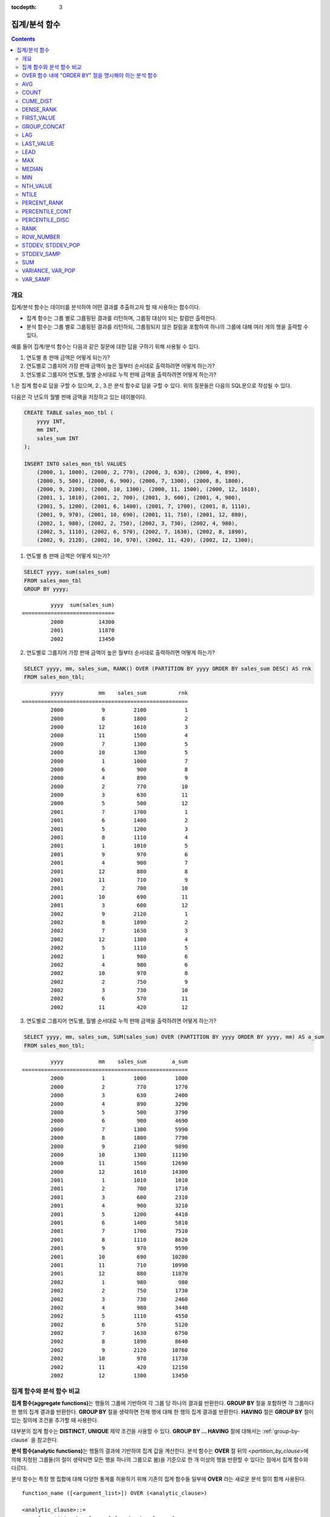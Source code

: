 :tocdepth: 3

**************
집계/분석 함수
**************

.. contents::

개요
====

집계/분석 함수는 데이터를 분석하여 어떤 결과를 추출하고자 할 때 사용하는 함수이다. 

*   집계 함수는 그룹 별로 그룹핑된 결과를 리턴하며, 그룹핑 대상이 되는 칼럼만 출력한다.

*   분석 함수는 그룹 별로 그룹핑된 결과를 리턴하되, 그룹핑되지 않은 칼럼을 포함하여 하나의 그룹에 대해 여러 개의 행을 출력할 수 있다.

예를 들어 집계/분석 함수는 다음과 같은 질문에 대한 답을 구하기 위해 사용될 수 있다.

1.  연도별 총 판매 금액은 어떻게 되는가?

2.  연도별로 그룹지어 가장 판매 금액이 높은 월부터 순서대로 출력하려면 어떻게 하는가? 
    
3.  연도별로 그룹지어 연도별, 월별 순서대로 누적 판매 금액을 출력하려면 어떻게 하는가?

1.은 집계 함수로 답을 구할 수 있으며, 2., 3.은 분석 함수로 답을 구할 수 있다. 위의  질문들은 다음의 SQL문으로 작성될 수 있다.

다음은 각 년도의 월별 판매 금액을 저장하고 있는 테이블이다.

.. code-block:: sql

    CREATE TABLE sales_mon_tbl (
        yyyy INT,
        mm INT,
        sales_sum INT
    );
    
    INSERT INTO sales_mon_tbl VALUES
        (2000, 1, 1000), (2000, 2, 770), (2000, 3, 630), (2000, 4, 890),
        (2000, 5, 500), (2000, 6, 900), (2000, 7, 1300), (2000, 8, 1800), 
        (2000, 9, 2100), (2000, 10, 1300), (2000, 11, 1500), (2000, 12, 1610), 
        (2001, 1, 1010), (2001, 2, 700), (2001, 3, 600), (2001, 4, 900),
        (2001, 5, 1200), (2001, 6, 1400), (2001, 7, 1700), (2001, 8, 1110), 
        (2001, 9, 970), (2001, 10, 690), (2001, 11, 710), (2001, 12, 880), 
        (2002, 1, 980), (2002, 2, 750), (2002, 3, 730), (2002, 4, 980),
        (2002, 5, 1110), (2002, 6, 570), (2002, 7, 1630), (2002, 8, 1890), 
        (2002, 9, 2120), (2002, 10, 970), (2002, 11, 420), (2002, 12, 1300);

1.  연도별 총 판매 금액은 어떻게 되는가?

.. code-block:: sql

    SELECT yyyy, sum(sales_sum) 
    FROM sales_mon_tbl
    GROUP BY yyyy;

::

             yyyy  sum(sales_sum)
    =============================
             2000           14300
             2001           11870
             2002           13450
 
2.  연도별로 그룹지어 가장 판매 금액이 높은 월부터 순서대로 출력하려면 어떻게 하는가?

.. code-block:: sql

    SELECT yyyy, mm, sales_sum, RANK() OVER (PARTITION BY yyyy ORDER BY sales_sum DESC) AS rnk
    FROM sales_mon_tbl;

::

             yyyy           mm    sales_sum          rnk
    ====================================================
             2000            9         2100            1
             2000            8         1800            2
             2000           12         1610            3
             2000           11         1500            4
             2000            7         1300            5
             2000           10         1300            5
             2000            1         1000            7
             2000            6          900            8
             2000            4          890            9
             2000            2          770           10
             2000            3          630           11
             2000            5          500           12
             2001            7         1700            1
             2001            6         1400            2
             2001            5         1200            3
             2001            8         1110            4
             2001            1         1010            5
             2001            9          970            6
             2001            4          900            7
             2001           12          880            8
             2001           11          710            9
             2001            2          700           10
             2001           10          690           11
             2001            3          600           12
             2002            9         2120            1
             2002            8         1890            2
             2002            7         1630            3
             2002           12         1300            4
             2002            5         1110            5
             2002            1          980            6
             2002            4          980            6
             2002           10          970            8
             2002            2          750            9
             2002            3          730           10
             2002            6          570           11
             2002           11          420           12

3.  연도별로 그룹지어 연도별, 월별 순서대로 누적 판매 금액을 출력하려면 어떻게 하는가?

.. code-block:: sql

    SELECT yyyy, mm, sales_sum, SUM(sales_sum) OVER (PARTITION BY yyyy ORDER BY yyyy, mm) AS a_sum
    FROM sales_mon_tbl;

::

             yyyy           mm    sales_sum        a_sum
    ====================================================
             2000            1         1000         1000
             2000            2          770         1770
             2000            3          630         2400
             2000            4          890         3290
             2000            5          500         3790
             2000            6          900         4690
             2000            7         1300         5990
             2000            8         1800         7790
             2000            9         2100         9890
             2000           10         1300        11190
             2000           11         1500        12690
             2000           12         1610        14300
             2001            1         1010         1010
             2001            2          700         1710
             2001            3          600         2310
             2001            4          900         3210
             2001            5         1200         4410
             2001            6         1400         5810
             2001            7         1700         7510
             2001            8         1110         8620
             2001            9          970         9590
             2001           10          690        10280
             2001           11          710        10990
             2001           12          880        11870
             2002            1          980          980
             2002            2          750         1730
             2002            3          730         2460
             2002            4          980         3440
             2002            5         1110         4550
             2002            6          570         5120
             2002            7         1630         6750
             2002            8         1890         8640
             2002            9         2120        10760
             2002           10          970        11730
             2002           11          420        12150
             2002           12         1300        13450
 
집계 함수와 분석 함수 비교
==========================

**집계 함수(aggregate functions)**\ 는 행들의 그룹에 기반하여 각 그룹 당 하나의 결과를 반환한다. **GROUP BY** 절을 포함하면 각 그룹마다 한 행의 집계 결과를 반환한다. **GROUP BY** 절을 생략하면 전체 행에 대해 한 행의 집계 결과를 반환한다. **HAVING** 절은 **GROUP BY** 절이 있는 질의에 조건을 추가할 때 사용한다.

대부분의 집계 함수는 **DISTINCT**, **UNIQUE** 제약 조건을 사용할 수 있다. **GROUP BY ... HAVING** 절에 대해서는 :ref:`group-by-clause` 을 참고한다.

**분석 함수(analytic functions)**\ 는 행들의 결과에 기반하여 집계 값을 계산한다. 분석 함수는 **OVER** 절 뒤의 <*partition_by_clause*>\에 의해 지정된 그룹들(이 절이 생략되면 모든 행을 하나의 그룹으로 봄)을 기준으로 한 개 이상의 행을 반환할 수 있다는 점에서 집계 함수와 다르다.

분석 함수는 특정 행 집합에 대해 다양한 통계를 허용하기 위해 기존의 집계 함수들 일부에 **OVER** 라는 새로운 분석 절이 함께 사용된다. ::

    function_name ([<argument_list>]) OVER (<analytic_clause>)
     
    <analytic_clause>::=
         [<partition_by_clause>] [<order_by_clause>]
        
    <partition_by_clause>::=
        PARTITION BY value_expr[, value_expr]...
     
    <order_by_clause>::=
        ORDER BY { expression | position | column_alias } [ ASC | DESC ]
            [, { expression | position | column_alias } [ ASC | DESC ] ] ...

*   <*partition_by_clause*>: 하나 이상의 *value_expr* 에 기반한 그룹들로, 질의 결과를 분할하기 위해 **PARTITION BY** 절을 사용한다.

*   <*order_by_clause*>: <*partition_by_clause*>에 의한 분할(partition) 내에서 데이터의 정렬 방식을 명시한다. 여러 개의 키로 정렬할 수 있다. <*partition_by_clause*>가 생략될 경우 전체 결과 셋 내에서 데이터를 정렬한다. 정렬된 순서에 의해 앞의 값을 포함하여 누적한 레코드의 칼럼 값을 대상으로 함수를 적용하여 계산한다.

분석 함수의 OVER 절 뒤에 함께 사용되는  ORDER BY/PARTITION BY 절의 표현식에 따른 동작 방식은 다음과 같다.

* ORDER BY/PARTITION BY <상수가 아닌 표현식> (예: i, sin(i+1)): 표현식은 정렬/분할(ordering/partitioning)에 사용됨.
* ORDER BY/PARTITION BY <상수> (예: 1): 상수는 SELECT 리스트의 칼럼 위치로 간주됨.
* ORDER BY/PARTITION BY <상수 표현식> (예: 1+0): 상수 표현식은 무시되어, 정렬/분할(ordering/partitioning)에 사용되지 않음.

OVER 함수 내에 "ORDER BY" 절을 명시해야 하는 분석 함수
======================================================

다음 분석 함수들은 순서가 필요하므로 OVER 함수 내에 "ORDER BY" 절을 명시해야 하는 분석 함수들이다. "ORDER BY" 절이 생략되는 경우 오류가 발생하거나 출력 결과에 대해 정확한 순서를 보장하지 않는다는 점에 주의한다.

*   :func:`CUME_DIST`
*   :func:`DENSE_RANK`
*   :func:`LAG`
*   :func:`LEAD`
*   :func:`NTILE`
*   :func:`PERCENT_RANK`
*   :func:`RANK`
*   :func:`ROW_NUMBER`

AVG
===

.. function:: AVG ([ DISTINCT | DISTINCTROW | UNIQUE | ALL ] expression)
.. function:: AVG ([ DISTINCT | DISTINCTROW | UNIQUE | ALL ] expression) OVER (<analytic_clause>)

    **AVG** 함수는 집계 함수 또는 분석 함수로 사용되며, 모든 행에 대한 연산식 값의 산술 평균을 구한다. 하나의 연산식 *expression* 만 인자로 지정되며, 연산식 앞에 **DISTINCT** 또는 **UNIQUE** 키워드를 포함시키면 연산식 값 중 중복을 제거한 후 평균을 구하고, 키워드가 생략되거나 **ALL** 인 경우에는 모든 값에 대해서 평균을 구한다.

    :param expression: 수치 값을 반환하는 임의의 연산식을 지정한다. 컬렉션 타입의 데이터를 반환하는 연산식은 지정될 수 없다.
    :param ALL: 모든 값에 대해 평균을 구하기 위해 사용되며, 기본값이다.
    :param DISTINCT,DISTINCTROW,UNIQUE: 중복이 제거된 유일한 값에 대해서만 평균을 구하기 위해 사용된다.
    :rtype: DOUBLE

다음은 *demodb* 에서 한국이 획득한 금메달의 평균 수를 반환하는 예제이다.

.. code-block:: sql

    SELECT AVG(gold)
    FROM participant
    WHERE nation_code = 'KOR';
    
::

                     avg(gold)
    ==========================
         9.600000000000000e+00

다음은 *demodb* 에서 nation_code가 'AU'로 시작하는 국가에 대해 연도 별로 획득한 금메달 수와 해당 연도까지의 금메달 누적에 대한 평균 합계를 출력하는 예제이다.

.. code-block:: sql

    SELECT host_year, nation_code, gold,
        AVG(gold) OVER (PARTITION BY nation_code ORDER BY host_year) avg_gold
    FROM participant WHERE nation_code like 'AU%';
     
::

        host_year  nation_code                  gold               avg_gold
    =======================================================================
             1988  'AUS'                           3  3.000000000000000e+00
             1992  'AUS'                           7  5.000000000000000e+00
             1996  'AUS'                           9  6.333333333333333e+00
             2000  'AUS'                          16  8.750000000000000e+00
             2004  'AUS'                          17  1.040000000000000e+01
             1988  'AUT'                           1  1.000000000000000e+00
             1992  'AUT'                           0  5.000000000000000e-01
             1996  'AUT'                           0  3.333333333333333e-01
             2000  'AUT'                           2  7.500000000000000e-01
             2004  'AUT'                           2  1.000000000000000e+00

다음은 위 예제에서 **OVER** 분석 절 이하의 "ORDER BY host_year" 절을 제거한 것으로, avg_gold의 값은 모든 연도의 금메달 평균으로 nation_code별로 각 연도에서 모두 같은 값을 가진다.

.. code-block:: sql

    SELECT host_year, nation_code, gold, AVG(gold) OVER (PARTITION BY nation_code) avg_gold
    FROM participant WHERE nation_code LIKE 'AU%';
     
::

        host_year  nation_code                  gold                  avg_gold
    ==========================================================================
             2004  'AUS'                          17     1.040000000000000e+01
             2000  'AUS'                          16     1.040000000000000e+01
             1996  'AUS'                           9     1.040000000000000e+01
             1992  'AUS'                           7     1.040000000000000e+01
             1988  'AUS'                           3     1.040000000000000e+01
             2004  'AUT'                           2     1.000000000000000e+00
             2000  'AUT'                           2     1.000000000000000e+00
             1996  'AUT'                           0     1.000000000000000e+00
             1992  'AUT'                           0     1.000000000000000e+00
             1988  'AUT'                           1     1.000000000000000e+00

COUNT
=====

.. function:: COUNT (*)
.. function:: COUNT (*) OVER (<analytic_clause>)
.. function:: COUNT ([DISTINCT | DISTINCTROW | UNIQUE | ALL] expression)
.. function:: COUNT ([DISTINCT | DISTINCTROW | UNIQUE | ALL] expression) OVER (<analytic_clause>)

    **COUNT** 함수는 집계 함수 또는 분석 함수로 사용되며,  질의문이 반환하는 결과 행들의 개수를 반환한다. 별표(*)를 지정하면 조건을 만족하는 모든 행(**NULL** 값을 가지는 행 포함)의 개수를 반환하며, **DISTINCT** 또는 **UNIQUE** 키워드를 연산식 앞에 지정하면 중복을 제거한 후 유일한 값을 가지는 행(**NULL** 값을 가지는 행은 포함하지 않음)의 개수만 반환한다. 따라서, 반환되는 값은 항상 정수이며, **NULL** 은 반환되지 않는다.

    :param expression: 임의의 연산식이다.
    :param ALL: 주어진 expression의 모든 행의 개수를 구하기 위해 사용되며, 기본값이다.
    :param DISTINCT,DISTINCTROW,UNIQUE: 중복이 제거된 유일한 값을 가지는 행의 개수를 구하기 위해 사용된다.
    :rtype: INT
    
연산식 *expression* 은 수치형 또는 문자열 타입은 물론, 컬렉션 타입 칼럼과 오브젝트 도메인(사용자 정의 클래스)을 가지는 칼럼도 지정될 수 있다.

다음은 *demodb* 에서 역대 올림픽 중에서 마스코트가 존재했었던 올림픽의 수를 반환하는 예제이다.

.. code-block:: sql

    SELECT COUNT(*)
    FROM olympic
    WHERE mascot IS NOT NULL; 
    
::

         count(*)
    =============
                9

다음은 *demodb* 에서 nation_code가 'AUT'인 국가의 참가 선수의 종목(event)별 인원 수를 종목이 바뀔 때마다 누적하여 출력한 예제이다. 가장 마지막 줄에는 모든 인원 수가 출력된다.

.. code-block:: sql

    SELECT nation_code, event, name, COUNT(*) OVER (ORDER BY event) co
    FROM athlete WHERE nation_code='AUT';
    
::

       nation_code           event                 name                           co
    ===============================================================================
      'AUT'                 'Athletics'           'Kiesl Theresia'                2
      'AUT'                 'Athletics'           'Graf Stephanie'                2
      'AUT'                 'Equestrian'          'Boor Boris'                    6
      'AUT'                 'Equestrian'          'Fruhmann Thomas'               6
      'AUT'                 'Equestrian'          'Munzner Joerg'                 6
      'AUT'                 'Equestrian'          'Simon Hugo'                    6
      'AUT'                 'Judo'                'Heill Claudia'                 9
      'AUT'                 'Judo'                'Seisenbacher Peter'            9
      'AUT'                 'Judo'                'Hartl Roswitha'                9
      'AUT'                 'Rowing'              'Jonke Arnold'                 11
      'AUT'                 'Rowing'              'Zerbst Christoph'             11
      'AUT'                 'Sailing'             'Hagara Roman'                 15
      'AUT'                 'Sailing'             'Steinacher Hans Peter'        15
      'AUT'                 'Sailing'             'Sieber Christoph'             15
      'AUT'                 'Sailing'             'Geritzer Andreas'             15
      'AUT'                 'Shooting'            'Waibel Wolfram Jr.'           17
      'AUT'                 'Shooting'            'Planer Christian'             17
      'AUT'                 'Swimming'            'Rogan Markus'                 18

CUME_DIST
=========

.. function:: CUME_DIST(expression[, expression] ...) WITHIN GROUP (<order_by_clause>)
.. function:: CUME_DIST() OVER ([<partition_by_clause>] <order_by_clause>)

    **CUME_DIST** 함수는 집계 함수 또는 분석 함수로 사용되며, 그룹의 값 내에서 명시한 값의 누적 분포 값을 반환한다. **CUME_DIST**\ 에 의해 반환되는 값의 범위는 0보다 크고 1보다 작거나 같다. 같은 값의 입력 인자에 대한 **CUME_DIST** 함수의 반환 값은 항상 같은 누적 분포 값으로 평가된다.

    :param expression: 수치 또는 문자열을 반환하는 연산식. 칼럼이 올 수 없다.
    :param order_by_clause: **ORDER BY** 절 뒤에 오는 칼럼 이름은 *expression* 개수만큼 매핑되어야 한다. 
    :rtype: DOUBLE

    .. seealso:: 
    
        :func:`PERCENT_RANK`, :ref:`CUME_DIST와 PERCENT_RANK 비교 <compare-cd-pr>`

집계 함수인 경우, **CUME_DIST** 함수는 **ORDER BY** 절에 명시된 순서로 정렬한 후, 집계 그룹에 있는 행에서 가상(hypothetical) 행의 상대적인 위치를 반환한다. 이때, 가상 행이 새로 입력되는 것으로 간주하고 위치를 계산한다. 즉, ("어떤 행의 누적된 RANK" + 1)/("집계 그룹 전체 행의 개수" + 1)을 반환한다.

분석 함수인 경우, **PARTITION BY**\ 에 의해 나누어진 그룹별로 각 행을 **ORDER BY** 절에 명시된 순서로 정렬한 후 그룹 내 값의 상대적인 위치를 반환한다. 상대적인 위치는 입력 인자 값보다 작거나 같은 값을 가진 행의 개수를 그룹 내 총 행(*partition_by_clause*\ 에 의해 그룹핑된 행 또는 전체 행)의 개수로 나눈 것이다. 즉, (어떤 행의 누적된 RANK)/(그룹 내 행의 개수)를 반환한다. 예를 들어, 전체 10개의 행 중에서 RANK가 1인 행의 개수가 2개이면 첫번째 행과 두번째 행의 **CUME_DUST** 값은 "2/10 = 0.2"가 된다. 

다음은 이 함수의 예에서 사용될 스키마 및 데이터이다.

.. code-block:: sql

    CREATE TABLE scores(id INT PRIMARY KEY AUTO_INCREMENT, math INT, english INT, pe CHAR, grade INT);

    INSERT INTO scores(math, english, pe, grade) 
           VALUES(60, 70, 'A', 1), 
           (60, 70, 'A', 1), 
           (60, 80, 'A', 1), 
           (60, 70, 'B', 1), 
           (70, 60, 'A', 1) , 
           (70, 70, 'A', 1) , 
           (80, 70, 'C', 1) , 
           (70, 80, 'C', 1), 
           (85, 60, 'C', 1), 
           (75, 90, 'B', 1);  
    INSERT INTO scores(math, english, pe, grade) 
           VALUES(95, 90, 'A', 2), 
           (85, 95, 'B', 2), 
           (95, 90, 'A', 2), 
           (85, 95, 'B', 2),
           (75, 80, 'D', 2), 
           (75, 85, 'D', 2),
           (75, 70, 'C', 2), 
           (65, 95, 'A', 2),
           (65, 95, 'A', 2), 
           (65, 95, 'A', 2);

다음은 집계 함수로 사용되는 예로, *math*, *english*, *pe* 3개의 칼럼에 대한 각각의 누적 분포 값을 더해 3으로 나눈 결과를 출력한다.

.. code-block:: sql

    SELECT CUME_DIST(60, 70, 'D') 
    WITHIN GROUP(ORDER BY math, english, pe) AS cume
    FROM scores; 

::
    
    1.904761904761905e-01

다음은 분석 함수로 사용되는 예로, *math*, *english*, *pe* 3개 칼럼을 기준으로 각 행의 누적 분포를 출력한다.

.. code-block:: sql

    SELECT id, math, english, pe, grade, CUME_DIST() OVER(ORDER BY math, english, pe) AS cume_dist 
    FROM scores 
    ORDER BY cume_dist;

::

               id         math      english  pe                          grade                 cume_dist
    ====================================================================================================
                1           60           70  'A'                             1     1.000000000000000e-01
                2           60           70  'A'                             1     1.000000000000000e-01
                4           60           70  'B'                             1     1.500000000000000e-01
                3           60           80  'A'                             1     2.000000000000000e-01
               18           65           95  'A'                             2     3.500000000000000e-01
               19           65           95  'A'                             2     3.500000000000000e-01
               20           65           95  'A'                             2     3.500000000000000e-01
                5           70           60  'A'                             1     4.000000000000000e-01
                6           70           70  'A'                             1     4.500000000000000e-01
                8           70           80  'C'                             1     5.000000000000000e-01
               17           75           70  'C'                             2     5.500000000000000e-01
               15           75           80  'D'                             2     6.000000000000000e-01
               16           75           85  'D'                             2     6.500000000000000e-01
               10           75           90  'B'                             1     7.000000000000000e-01
                7           80           70  'C'                             1     7.500000000000000e-01
                9           85           60  'C'                             1     8.000000000000000e-01
               12           85           95  'B'                             2     9.000000000000000e-01
               14           85           95  'B'                             2     9.000000000000000e-01
               11           95           90  'A'                             2     1.000000000000000e+00
               13           95           90  'A'                             2     1.000000000000000e+00

다음은 분석 함수로 사용되는 예로, *math*, *english*, *pe* 3개 칼럼을 기준으로 *grade* 칼럼으로 그룹핑하여 각 행의 누적 분포를 출력한다.

.. code-block:: sql
    
    SELECT id, math, english, pe, grade, CUME_DIST() OVER(PARTITION BY grade ORDER BY math, english, pe) AS cume_dist
    FROM scores
    ORDER BY grade, cume_dist;
    
::

       id         math      english  pe                          grade                 cume_dist
    ============================================================================================
        1           60           70  'A'                             1     2.000000000000000e-01
        2           60           70  'A'                             1     2.000000000000000e-01
        4           60           70  'B'                             1     3.000000000000000e-01
        3           60           80  'A'                             1     4.000000000000000e-01
        5           70           60  'A'                             1     5.000000000000000e-01
        6           70           70  'A'                             1     6.000000000000000e-01
        8           70           80  'C'                             1     7.000000000000000e-01
       10           75           90  'B'                             1     8.000000000000000e-01
        7           80           70  'C'                             1     9.000000000000000e-01
        9           85           60  'C'                             1     1.000000000000000e+00
       18           65           95  'A'                             2     3.000000000000000e-01
       19           65           95  'A'                             2     3.000000000000000e-01
       20           65           95  'A'                             2     3.000000000000000e-01
       17           75           70  'C'                             2     4.000000000000000e-01
       15           75           80  'D'                             2     5.000000000000000e-01
       16           75           85  'D'                             2     6.000000000000000e-01
       12           85           95  'B'                             2     8.000000000000000e-01
       14           85           95  'B'                             2     8.000000000000000e-01
       11           95           90  'A'                             2     1.000000000000000e+00
       13           95           90  'A'                             2     1.000000000000000e+00

위의 결과에서 *id*\ 가 1인 행은 *grade*\ 가 1인 10개의 행 중에서 첫번째와 두번째에 위치하며, **CUME_DUST**\ 의 값은 2/10, 즉 0.2가 된다.

id가 5인 행은 *grade*\ 가 1인 10개의 행 중에서 다섯번째에 위치하며, **CUME_DUST**\ 의 값은 5/10, 즉 0.5가 된다.

DENSE_RANK
==========

.. function:: DENSE_RANK() OVER ([<partition_by_clause>] <order_by_clause>)

    **DENSE_RANK** 함수는 분석 함수로만 사용되며, **PARTITION BY** 절에 의한 칼럼 값의 그룹에서 값의 순위를 계산하여 **INTEGER** 로 출력한다. 공동 순위가 존재해도 그 다음 순위는 1을 더한다. 예를 들어, 13위에 해당하는 행이 3개여도 그 다음 행의 순위는 16위가 아니라 14위가 된다. 반면, :func:`RANK` 함수는 이와 달리 공동 순위의 개수만큼을 더해 다음 순위의 값을 계산한다.

    :rtype: INT

다음은 역대 올림픽에서 연도별로 금메달을 많이 획득한 국가의 금메달 개수와 순위를 출력하는 예제이다. 공동 순위의 개수는 무시하고 다음 순위 값은 항상 1을 더한다.

.. code-block:: sql

    SELECT host_year, nation_code, gold,
    DENSE_RANK() OVER (PARTITION BY host_year ORDER BY gold DESC) AS d_rank
    FROM participant;
     
::

    host_year  nation_code                  gold       d_rank
    =============================================================
         1988  'URS'                          55            1
         1988  'GDR'                          37            2
         1988  'USA'                          36            3
         1988  'KOR'                          12            4
         1988  'HUN'                          11            5
         1988  'FRG'                          11            5
         1988  'BUL'                          10            6
         1988  'ROU'                           7            7
         1988  'ITA'                           6            8
         1988  'FRA'                           6            8
         1988  'KEN'                           5            9
         1988  'GBR'                           5            9
         1988  'CHN'                           5            9
    ...
         1988  'CHI'                           0           14
         1988  'ARG'                           0           14
         1988  'JAM'                           0           14
         1988  'SUI'                           0           14
         1988  'SWE'                           0           14
         1992  'EUN'                          45            1
         1992  'USA'                          37            2
         1992  'GER'                          33            3
    ...
         2000  'RSA'                           0           15
         2000  'NGR'                           0           15
         2000  'JAM'                           0           15
         2000  'BRA'                           0           15
         2004  'USA'                          36            1
         2004  'CHN'                          32            2
         2004  'RUS'                          27            3
         2004  'AUS'                          17            4
         2004  'JPN'                          16            5
         2004  'GER'                          13            6
         2004  'FRA'                          11            7
         2004  'ITA'                          10            8
         2004  'UKR'                           9            9
         2004  'CUB'                           9            9
         2004  'GBR'                           9            9
         2004  'KOR'                           9            9
    ...
         2004  'EST'                           0           17
         2004  'SLO'                           0           17
         2004  'SCG'                           0           17
         2004  'FIN'                           0           17
         2004  'POR'                           0           17
         2004  'MEX'                           0           17
         2004  'LAT'                           0           17
         2004  'PRK'                           0           17

FIRST_VALUE
===========

.. function:: FIRST_VALUE(expression) [{RESPECT|IGNORE} NULLS] OVER (<analytic_clause>)

    **FIRST_VALUE** 함수는 분석 함수로만 사용되며, 정렬된 값 집합에서 첫번째 값을 반환한다. 집합 내의 첫번째 값이 null이면 함수는 **NULL**\ 을 반환한다. 그러나, **IGNORE NULLS**\ 를 명시하면 집합 내에서 null이 아닌 첫번째 값을 반환하거나, 모든 값이 null인 경우 **NULL**\ 을 반환한다.

    :param expression: 수치 또는 문자열을 반환하는 칼럼 또는 연산식. FIRST_VALUE 함수 또는 다른 분석 함수를 포함할 수 없다.
    :rtype: expression의 타입

    .. seealso:: 
    
        :func:`LAST_VALUE`, :func:`NTH_VALUE`

다음은 예제 질의를 실행하기 위한 스키마와 데이터이다.

.. code-block:: sql

    CREATE TABLE test_tbl(groupid int,itemno int);
    INSERT INTO test_tbl VALUES(1,null);
    INSERT INTO test_tbl VALUES(1,null);
    INSERT INTO test_tbl VALUES(1,1);
    INSERT INTO test_tbl VALUES(1,null);
    INSERT INTO test_tbl VALUES(1,2);
    INSERT INTO test_tbl VALUES(1,3);
    INSERT INTO test_tbl VALUES(1,4);
    INSERT INTO test_tbl VALUES(1,5);
    INSERT INTO test_tbl VALUES(2,null);
    INSERT INTO test_tbl VALUES(2,null);
    INSERT INTO test_tbl VALUES(2,null);
    INSERT INTO test_tbl VALUES(2,6);
    INSERT INTO test_tbl VALUES(2,7);

다음은 **FIRST_VALUE** 함수를 수행하는 질의 및 결과이다. 

.. code-block:: sql

    SELECT groupid, itemno, FIRST_VALUE(itemno) OVER(PARTITION BY groupid ORDER BY itemno) AS ret_val 
    FROM test_tbl;

::

          groupid       itemno      ret_val
    =======================================
                1         NULL         NULL
                1         NULL         NULL
                1         NULL         NULL
                1            1         NULL
                1            2         NULL
                1            3         NULL
                1            4         NULL
                1            5         NULL
                2         NULL         NULL
                2         NULL         NULL
                2         NULL         NULL
                2            6         NULL
                2            7         NULL
    
.. note:: CUBRID는 **NULL** 값을 모든 값보다 앞의 순서로 정렬한다. 즉, 아래의 SQL1은 **ORDER BY** 절에 **NULLS FIRST**\ 가 포함된 SQL2로 해석된다.

    ::

        SQL1: FIRST_VALUE(itemno) OVER(PARTITION BY groupid ORDER BY itemno) AS ret_val 
        SQL2: FIRST_VALUE(itemno) OVER(PARTITION BY groupid ORDER BY itemno NULLS FIRST) AS ret_val 
    
다음은 **IGNORE NULLS**\ 를 명시하는 예이다.

.. code-block:: sql

    SELECT groupid, itemno, FIRST_VALUE(itemno) IGNORE NULLS OVER(PARTITION BY groupid ORDER BY itemno) AS ret_val 
    FROM test_tbl;

::

          groupid       itemno      ret_val
    =======================================
                1         NULL         NULL
                1         NULL         NULL
                1         NULL         NULL
                1            1            1
                1            2            1
                1            3            1
                1            4            1
                1            5            1
                2         NULL         NULL
                2         NULL         NULL
                2         NULL         NULL
                2            6            6
                2            7            6

GROUP_CONCAT
============

.. function:: GROUP_CONCAT([DISTINCT] expression [ORDER BY {column | unsigned_int} [ASC | DESC]] [SEPARATOR str_val])

    **GROUP_CONCAT** 함수는 집계 함수로만 사용되며,  그룹에서 **NULL** 이 아닌 값들을 연결하여 결과 문자열을 **VARCHAR** 타입으로 반환한다. 질의 결과 행이 없거나 **NULL** 값만 있으면 **NULL** 을 반환한다. 
    
    :param expression: 수치 또는 문자열을 반환하는 칼럼 또는 연산식
    :param str_val: 구분자로 쓰일 문자열
    :param DISTINCT: 결과에서 중복되는 값을 제거한다.
    :param ORDER\ BY: 결과 값의 순서를 지정한다.
    :param SEPARATOR: 결과 값 사이에 구분할 구분자를 지정한다. 생략하면 기본값인 쉼표(,)를 구분자로 사용한다.
    :rtype: STRING

리턴 값의 최대 크기는 시스템 파라미터 **group_concat_max_len** 의 설정을 따른다. 기본값은 **1024** 바이트이며, 최소값은 4바이트, 최대값은 33,554,432바이트이다.

이 함수는 **string_max_size_bytes** 파라미터의 영향을 받는데,  **group_concat_max_len**\의 값이 **string_max_size_bytes**\의 값보다 크고 **GROUP_CONCAT** 함수의 결과가 **string_max_size_bytes**\의 크기 제한을 넘으면 오류가 반환된다.

중복되는 값을 제거하려면 **DISTINCT** 절을 사용하면 된다. 그룹 결과의 값 사이에 사용되는 기본 구분자는 쉼표(,)이며, 구분자를 명시적으로 표현하려면 **SEPARATOR** 절과 그 뒤에 구분자로 사용할 문자열을 추가한다. 구분자를 제거하려면 **SEPARATOR** 절 뒤에 빈 문자열(empty string)을 입력한다.

결과 문자열에 문자형 데이터 타입이 아닌 다른 타입이 전달되면, 에러를 반환한다.

**GROUP_CONCAT** 함수를 사용하려면 다음의 조건을 만족해야 한다.

*   입력 인자로 하나의 표현식(또는 칼럼)만 허용한다.
*   **ORDER BY** 를 이용한 정렬은 오직 인자로 사용되는 표현식(또는 칼럼)에 의해서만 가능하다.
*   구분자로 사용되는 문자열은 문자형 타입만 허용하며, 다른 타입은 허용하지 않는다.

.. code-block:: sql

    SELECT GROUP_CONCAT(s_name) FROM code;
    
::

      group_concat(s_name)
    ======================
      'X,W,M,B,S,G'

.. code-block:: sql
      
    SELECT GROUP_CONCAT(s_name ORDER BY s_name SEPARATOR ':') FROM code;
    
::

      group_concat(s_name order by s_name separator ':')
    ======================
      'B:G:M:S:W:X'
     
.. code-block:: sql

    CREATE TABLE t(i int);
    INSERT INTO t VALUES (4),(2),(3),(6),(1),(5);
     
    SELECT GROUP_CONCAT(i*2+1 ORDER BY 1 SEPARATOR '') FROM t;
    
::

      group_concat(i*2+1 order by 1 separator '')
    ======================
      '35791113'

LAG
===

.. function:: LAG(expression[, offset[, default]]) OVER ([<partition_by_clause>] <order_by_clause>)
    
    **LAG** 함수는 분석 함수로만 사용되며 현재 행을 기준으로 *offset* 앞 행의 *expression* 값을 반환한다. 한 행에 자체 조인(self join) 없이 동시에 여러 개의 행에 접근하고 싶을 때 사용할 수 있다.
    
    :param expression: 숫자 또는 문자열을 반환하는 칼럼 또는 연산식
    :param offset: 오프셋 위치를 나타내는 정수. 생략 시 기본값 1
    :param default: 현재 위치에서 *offset* 앞에 위치한 *expression* 값이 NULL인 경우 출력하는 값. 기본값 NULL 
    :rtype: NUMBER or STRING
    
다음은 사번 순으로 정렬하여 같은 행에 앞의 사번을 같이 출력하는 예이다.

..  code-block:: sql

    CREATE TABLE t_emp (name VARCHAR(10), empno INT);
    INSERT INTO t_emp VALUES
        ('Amie', 11011),
        ('Jane', 13077),
        ('Lora', 12045),
        ('James', 12006),
        ('Peter', 14006),
        ('Tom', 12786),
        ('Ralph', 23518),
        ('David', 55);
    
    SELECT name, empno, LAG (empno, 1) OVER (ORDER BY empno) prev_empno
    FROM t_emp;

::

      name                        empno   prev_empno
    ================================================
      'David'                        55         NULL
      'Amie'                      11011           55
      'James'                     12006        11011
      'Lora'                      12045        12006
      'Tom'                       12786        12045
      'Jane'                      13077        12786
      'Peter'                     14006        13077
      'Ralph'                     23518        14006

이와는 반대로, 현재 행을 기준으로 *offset* 이후 행의 expression 값을 반환하는 :func:`LEAD` 함수를 참고한다.

LAST_VALUE
==========

.. function:: LAST_VALUE(expression) [{RESPECT|IGNORE} NULLS] OVER (<analytic_clause>)

    LAST_VALUE 함수는 분석 함수로만 사용되며, 정렬된 값 집합에서 마지막 값을 반환한다. 집합 내의 마지막 값이 null이면 함수는 NULL을 반환한다. 그러나, IGNORE NULLS를 명시하면 집합 내에서 null이 아닌 마지막 값을 반환하거나, 모든 값이 null인 경우 NULL을 반환한다.

    :param expression: 수치 또는 문자열을 반환하는 칼럼 또는 연산식. LAST_VALUE 함수 또는 다른 분석 함수를 포함할 수 없다.
    :rtype: expression의 타입

    .. seealso:: 
    
        :func:`FIRST_VALUE`, :func:`NTH_VALUE`

다음은 예제 질의를 실행하기 위한 스키마와 데이터이다.

.. code-block:: sql

    CREATE TABLE test_tbl(groupid int,itemno int);
    INSERT INTO test_tbl VALUES(1,null);
    INSERT INTO test_tbl VALUES(1,null);
    INSERT INTO test_tbl VALUES(1,1);
    INSERT INTO test_tbl VALUES(1,null);
    INSERT INTO test_tbl VALUES(1,2);
    INSERT INTO test_tbl VALUES(1,3);
    INSERT INTO test_tbl VALUES(1,4);
    INSERT INTO test_tbl VALUES(1,5);
    INSERT INTO test_tbl VALUES(2,null);
    INSERT INTO test_tbl VALUES(2,null);
    INSERT INTO test_tbl VALUES(2,null);
    INSERT INTO test_tbl VALUES(2,6);
    INSERT INTO test_tbl VALUES(2,7);

다음은 LAST_VALUE 함수를 수행하는 질의 및 결과이다. 

.. code-block:: sql

    SELECT groupid, itemno, LAST_VALUE(itemno) OVER(PARTITION BY groupid ORDER BY itemno) AS ret_val 
    FROM test_tbl;

::

          groupid       itemno      ret_val
    =======================================
                1         NULL         NULL
                1         NULL         NULL
                1         NULL         NULL
                1            1            1
                1            2            2
                1            3            3
                1            4            4
                1            5            5
                2         NULL         NULL
                2         NULL         NULL
                2         NULL         NULL
                2            6            6
                2            7            7

LAST_VALUE 함수는 현재 행을 기준으로 계산된다. 즉, 아직 바인딩되지 않은 값은 계산에 포함되지 않는다. 예를 들어, 위의 결과에서 (groupid, itemno) = (1, 1)인 LAST_VALUE 함수의 값은 1이고, (groupid, itemno) = (1, 2)인 LAST_VALUE 함수의 값은 2이다.

.. note:: CUBRID는 NULL 값을 모든 값보다 앞의 순서로 정렬한다. 즉, 아래의 SQL1은 ORDER BY 절에 NULLS FIRST가 포함된 SQL2로 해석된다.

    ::

        SQL1: LAST_VALUE(itemno) OVER(PARTITION BY groupid ORDER BY itemno) AS ret_val 
        SQL2: LAST_VALUE(itemno) OVER(PARTITION BY groupid ORDER BY itemno NULLS FIRST) AS ret_val     

LEAD
====
    
.. function:: LEAD(expression, offset[, default]) OVER ([<partition_by_clause>] <order_by_clause>)

    **LEAD** 함수는 분석 함수로만 사용되며, 현재 행을 기준으로 *offset* 이후 행의 *expression* 값을 반환한다. 한 행에 자체 조인(self join) 없이 동시에 여러 개의 행에 접근하고 싶을 때 사용할 수 있다.

    :param expression: 숫자 또는 문자열을 반환하는 칼럼 또는 연산식
    :param offset: 오프셋 위치를 나타내는 정수. 생략 시 기본값 1
    :param default: 현재 위치에서 *offset* 앞에 위치한 *expression* 값이 NULL인 경우 출력하는 값. 기본값 NULL 
    :rtype: NUMBER or STRING

다음은 사번 순으로 정렬하여 같은 행에 다음 사번을 같이 출력하는 예이다.

..  code-block:: sql

    CREATE TABLE t_emp (name VARCHAR(10), empno INT);
    INSERT INTO t_emp VALUES
    ('Amie', 11011), ('Jane', 13077), ('Lora', 12045), ('James', 12006),
    ('Peter', 14006), ('Tom', 12786), ('Ralph', 23518), ('David', 55);
    
    SELECT name, empno, LEAD (empno, 1) OVER (ORDER BY empno) next_empno
    FROM t_emp;

::

      name                        empno   next_empno
    ================================================
      'David'                        55        11011
      'Amie'                      11011        12006
      'James'                     12006        12045
      'Lora'                      12045        12786
      'Tom'                       12786        13077
      'Jane'                      13077        14006
      'Peter'                     14006        23518
      'Ralph'                     23518         NULL

다음은 tbl_board 테이블에서 현재 행을 기준으로 앞의 행과 이후 행의 title을 같이 출력하는 예이다. 

..  code-block:: sql

    CREATE TABLE tbl_board (num INT, title VARCHAR(50));
    INSERT INTO tbl_board VALUES
    (1, 'title 1'), (2, 'title 2'), (3, 'title 3'), (4, 'title 4'), (5, 'title 5'), (6, 'title 6'), (7, 'title 7');

    SELECT num, title,
        LEAD (title,1,'no next page') OVER (ORDER BY num) next_title,
        LAG (title,1,'no previous page') OVER (ORDER BY num) prev_title
    FROM tbl_board;
    
::

      num  title                 next_title            prev_title
    ===============================================================================
        1  'title 1'             'title 2'             NULL
        2  'title 2'             'title 3'             'title 1'
        3  'title 3'             'title 4'             'title 2'
        4  'title 4'             'title 5'             'title 3'
        5  'title 5'             'title 6'             'title 4'
        6  'title 6'             'title 7'             'title 5'
        7  'title 7'             NULL                  'title 6'

다음은 tbl_board 테이블에서 특정 행을 기준으로 앞의 행과 이후 행의 타이틀을 같이 출력하는 예이다.
WHERE 조건이 괄호 안에 있으면 하나의 행만 선택되고, 앞의 행과 이후 행이 존재하지 않게 되어 next_title과 prev_title의 값이 NULL이 됨에 유의한다.
    
..  code-block:: sql

    SELECT * FROM 
    (
        SELECT num, title,
            LEAD(title,1,'no next page') OVER (ORDER BY num) next_title,
            LAG(title,1,'no previous page') OVER (ORDER BY num) prev_title
        FROM tbl_board
    ) 
    WHERE num=5;
    
::

      num  title                 next_title            prev_title
    ===============================================================================
        5  'title 5'             'title 6'             'title 4'

MAX
===

.. function:: MAX([DISTINCT | DISTINCTROW | UNIQUE | ALL] expression)
.. function:: MAX([DISTINCT | DISTINCTROW | UNIQUE | ALL] expression) OVER (<analytic_clause>)

    **MAX** 함수는 집계 함수 또는 분석 함수로 사용되며,  모든 행에 대하여 연산식 값 중 최대 값을 구한다. 하나의 연산식 *expression* 만 인자로 지정된다. 문자열을 반환하는 연산식에 대해서는 사전 순서를 기준으로 뒤에 나오는 문자열이 최대 값이 되고, 수치를 반환하는 연산식에 대해서는 크기가 가장 큰 값이 최대 값이다.

    :param expression: 수치 또는 문자열을 반환하는 하나의 연산식을 지정한다. 컬렉션 타입의 데이터를 반환하는 연산식은 지정할 수 없다.
    :param ALL: 모든 값에 대해 최대 값을 구하기 위해 사용되며, 기본값이다.
    :param DISTINCT,DISTINCTROW,UNIQUE: 중복이 제거된 유일한 값에 대해서 최대 값을 구하기 위해 사용된다.
    :rtype: expression의 타입

다음은 올림픽 대회 중 한국이 획득한 최대 금메달의 수를 반환하는 예제이다.

.. code-block:: sql

    SELECT MAX(gold) FROM participant WHERE nation_code = 'KOR';

::

        max(gold)
    =============
               12

다음은 역대 올림픽 대회 중 국가 코드와 연도 순대로 nation_code가 'AU'로 시작하는 국가가 획득한 금메달 수와 해당 국가의 역대 최대 금메달의 수를 같이 출력하는 예제이다.

.. code-block:: sql

    SELECT host_year, nation_code, gold,
        MAX(gold) OVER (PARTITION BY nation_code) mx_gold
    FROM participant 
    WHERE nation_code LIKE 'AU%' 
    ORDER BY nation_code, host_year;
     
::

        host_year  nation_code                  gold      mx_gold
    =============================================================
             1988  'AUS'                           3           17
             1992  'AUS'                           7           17
             1996  'AUS'                           9           17
             2000  'AUS'                          16           17
             2004  'AUS'                          17           17
             1988  'AUT'                           1            2
             1992  'AUT'                           0            2
             1996  'AUT'                           0            2
             2000  'AUT'                           2            2
             2004  'AUT'                           2            2

MEDIAN
======

.. function:: MEDIAN(expression)
.. function:: MEDIAN(expression) OVER ([<partition_by_clause>])

    **MEDIAN** 함수는 집계 함수 또는 분석 함수로 사용되며, 중앙값(median value)을 반환한다. 중앙값은 데이터의 최소값과 최대값의 중앙에 위치하게 되는 값을 말한다.
    
    :param expression: 숫자 또는 날짜로 변환될 수 있는 값을 가진 칼럼 또는 연산식
    :rtype: **DOUBLE** 또는 **DATETIME**

다음은 예제 질의를 실행하기 위한 테이블 스키마 및 데이터이다.

.. code-block:: sql

    CREATE TABLE tbl (col1 int, col2 double);
    INSERT INTO tbl VALUES(1,2), (1,1.5), (1,1.7), (1,1.8), (2,3), (2,4), (3,5);

다음은 집계 함수로 사용되는 예로서, col1을 기준으로 각 그룹별로 집계한 col2의 중앙값을 반환한다.

.. code-block:: sql

    SELECT col1, MEDIAN(col2) 
    FROM tbl GROUP BY col1;

::

             col1  median(col2)
    ===================================
                1  1.750000000000000e+00
                2  3.500000000000000e+00
                3  5.000000000000000e+00

    
다음은 분석 함수로 사용되는 예로서, col1을 기준으로 각 그룹별 col2의 중앙값을 반환한다.

.. code-block:: sql

    SELECT col1, MEDIAN(col2) OVER (PARTITION BY col1)
    FROM tbl;
    
::

         col1  median(col2) over (partition by col1)
    ===================================
            1  1.750000000000000e+00
            1  1.750000000000000e+00
            1  1.750000000000000e+00
            1  1.750000000000000e+00
            2  3.500000000000000e+00
            2  3.500000000000000e+00
            3  5.000000000000000e+00

MIN
===

.. function:: MIN([DISTINCT | DISTINCTROW | UNIQUE | ALL] expression)
.. function:: MIN([DISTINCT | DISTINCTROW | UNIQUE | ALL] expression) OVER (<analytic_clause>)

    **MIN** 함수는 집계 함수 또는 분석 함수로 사용되며,  모든 행에 대하여 연산식 값 중 최소 값을 구한다. 하나의 연산식 *expression* 만 인자로 지정된다. 문자열을 반환하는 연산식에 대해서는 사전 순서를 기준으로 앞에 나오는 문자열이 최소 값이 되고, 수치를 반환하는 연산식에 대해서는 크기가 가장 작은 값이 최소 값이다.

    :param expression: 수치 또는 문자열을 반환하는 하나의 연산식을 지정한다. 컬렉션 타입의 데이터를 반환하는 연산식은 지정할 수 없다.
    :param ALL: 모든 값에 대해 최소 값을 구하기 위해 사용되며, 기본값이다.
    :param DISTINCT,DISTINCTROW,UNIQUE: 중복이 제거된 유일한 값에 대해서 최소 값을 구하기 위해 사용된다.
    :rtype: expression의 타입

다음은 *demodb* 에서 올림픽 대회 중 한국이 획득한 최소 금메달의 수를 반환하는 예제이다.

.. code-block:: sql

    SELECT MIN(gold) FROM participant WHERE nation_code = 'KOR';
    
::

        min(gold)
    =============
                7

다음은 역대 올림픽 대회 중 국가 코드와 연도 순대로 nation_code가 'AU'로 시작하는 국가가 획득한 금메달 수와 해당 국가의 역대 최소 금메달의 수를 같이 출력하는 예제이다.

.. code-block:: sql

    SELECT host_year, nation_code, gold,
        MIN(gold) OVER (PARTITION BY nation_code) mn_gold
    FROM participant WHERE nation_code like 'AU%' ORDER BY nation_code, host_year;
     
::

        host_year  nation_code                  gold      mn_gold
    =============================================================
             1988  'AUS'                           3            3
             1992  'AUS'                           7            3
             1996  'AUS'                           9            3
             2000  'AUS'                          16            3
             2004  'AUS'                          17            3
             1988  'AUT'                           1            0
             1992  'AUT'                           0            0
             1996  'AUT'                           0            0
             2000  'AUT'                           2            0
             2004  'AUT'                           2            0

NTH_VALUE
=========

.. function:: NTH_VALUE(expression, N) [{RESPECT|IGNORE} NULLS] OVER (<analytic_clause>)

    **NTH_VALUE** 함수는 분석 함수로만 사용되며, 정렬된 값 집합에서 *N*\ 번째 행의 *expression* 값을 반환한다. 

    :param expression: 수치 또는 문자열을 반환하는 칼럼 또는 연산식
    :param N: 양의 정수로 해석될 수 있는 상수, 바인드 변수, 칼럼 또는 표현식
    :rtype: *expression*\ 의 타입

    .. seealso:: 
    
        :func:`FIRST_VALUE`, :func:`LAST_VALUE` 
        
**{RESPECT|IGNORE} NULLS** 구문은 *expression*\ 의 null 값을 계산에 포함시킬지 여부를 결정한다. 기본값은 **RESPECT NULLS**\ 이다.

다음은 예제 질의를 실행하기 위한 스키마와 데이터이다.

.. code-block:: sql

    CREATE TABLE test_tbl(groupid int,itemno int);
    INSERT INTO test_tbl VALUES(1,null);
    INSERT INTO test_tbl VALUES(1,null);
    INSERT INTO test_tbl VALUES(1,1);
    INSERT INTO test_tbl VALUES(1,null);
    INSERT INTO test_tbl VALUES(1,2);
    INSERT INTO test_tbl VALUES(1,3);
    INSERT INTO test_tbl VALUES(1,4);
    INSERT INTO test_tbl VALUES(1,5);
    INSERT INTO test_tbl VALUES(2,null);
    INSERT INTO test_tbl VALUES(2,null);
    INSERT INTO test_tbl VALUES(2,null);
    INSERT INTO test_tbl VALUES(2,6);
    INSERT INTO test_tbl VALUES(2,7);

다음은 *N*\ 의 값을 2로 하여 **NTH_VALUE** 함수를 수행하는 질의 및 결과이다.

.. code-block:: sql

    SELECT groupid, itemno, NTH_VALUE(itemno, 2) IGNORE NULLS OVER(PARTITION BY groupid ORDER BY itemno NULLS FIRST) AS ret_val 
    FROM test_tbl;

::

          groupid       itemno      ret_val
    =======================================
                1         NULL         NULL
                1         NULL         NULL
                1         NULL         NULL
                1            1         NULL
                1            2            2
                1            3            2
                1            4            2
                1            5            2
                2         NULL         NULL
                2         NULL         NULL
                2         NULL         NULL
                2            6         NULL
                2            7            7

.. note::  CUBRID는 NULL을 모든 값보다 앞의 순서로 정렬한다. 즉, 아래의 SQL1은 ORDER BY 절에 NULLS FIRST가 포함된 SQL2로 해석된다.

    ::

        SQL1: NTH_VALUE(itemno) OVER(PARTITION BY groupid ORDER BY itemno) AS ret_val 
        SQL2: NTH_VALUE(itemno) OVER(PARTITION BY groupid ORDER BY itemno NULLS FIRST) AS ret_val

NTILE
=====

.. function:: NTILE(expression) OVER ([<partition_by_clause>] <order_by_clause>)

    **NTILE** 함수는 분석 함수로만 사용되며, 순차적인 데이터 집합을 입력 인자 값에 의해 일련의 버킷으로 나누며, 각 행에 적당한 버킷 번호를 1부터 할당한다.

    :param expression: 버킷의 개수. 숫자 값을 반환하는 임의의 연산식을 지정한다. 
    :rtype: INT
    
**NTILE** 함수는 주어진 버킷 개수로 행의 개수를 균등하게 나누어 버킷 번호를 부여한다. 즉, NTILE 함수는 equi-height histogram을 생성해준다. 각 버킷에 있는 행의 개수는 최대 1개까지 차이가 생길 수 있다. 나머지 값(행의 개수를 버킷 개수로 나눈 나머지)이 각 버킷에 대해 1번 버킷부터 하나씩 배포된다.

반면에 :func:`WIDTH_BUCKET` 함수는 주어진 버킷 개수로 주어진 범위를 균등하게 나누어 버킷 번호를 부여한다. 즉, 버킷마다 각 범위의 넓이는 균등하다.
    
다음은 8명의 고객을 생년월일을 기준으로 5개의 버킷으로 나누되, 각 버킷의 수가 균등하도록 나누는  예이다. 1, 2, 3번 버킷에는 2개의 행이, 4, 5번 버킷에는 2개의 행이 존재한다.

.. code-block:: sql

    CREATE TABLE t_customer(name VARCHAR(10), birthdate DATE);
    INSERT INTO t_customer VALUES
        ('Amie', date'1978-03-18'),
        ('Jane', date'1983-05-12'),
        ('Lora', date'1987-03-26'),
        ('James', date'1948-12-28'),
        ('Peter', date'1988-10-25'),
        ('Tom', date'1980-07-28'),
        ('Ralph', date'1995-03-17'),
        ('David', date'1986-07-28');
    
    SELECT name, birthdate, NTILE(5) OVER (ORDER BY birthdate) age_group 
    FROM t_customer;
    
::

      name                  birthdate     age_group
    ===============================================
      'James'               12/28/1948            1
      'Amie'                03/18/1978            1
      'Tom'                 07/28/1980            2
      'Jane'                05/12/1983            2
      'David'               07/28/1986            3
      'Lora'                03/26/1987            3
      'Peter'               10/25/1988            4
      'Ralph'               03/17/1995            5

다음은 8명의 학생을 점수가 높은 순으로 5개의 버킷으로 나눈 후, 이름 순으로 출력하되, 각 버킷의 행의 개수는 균등하게 나누는 예이다. t_score 테이블의 score 칼럼에는 8개의 행이 존재하므로, 8을 5로 나눈 나머지 3개 행이 1번 버킷부터 각각 할당되어 1,2,3번 버킷은 4,5번 버킷에 비해 1개의 행이 더 존재한다.
NTINE 함수는 점수의 범위와는 무관하게 행의 개수를 기준으로 균등하게 grade를 나눈다.

.. code-block:: sql

    CREATE TABLE t_score(name VARCHAR(10), score INT);
    INSERT INTO t_score VALUES
        ('Amie', 60),
        ('Jane', 80),
        ('Lora', 60),
        ('James', 75),
        ('Peter', 70),
        ('Tom', 30),
        ('Ralph', 99),
        ('David', 55);

    SELECT name, score, NTILE(5) OVER (ORDER BY score DESC) grade 
    FROM t_score 
    ORDER BY name;

::

      name                        score        grade
    ================================================
      'Ralph'                        99            1
      'Jane'                         80            1
      'James'                        75            2
      'Peter'                        70            2
      'Amie'                         60            3
      'Lora'                         60            3
      'David'                        55            4
      'Tom'                          30            5

PERCENT_RANK
============

.. function:: PERCENT_RANK(expression[, expression] ...) WITHIN GROUP (<order_by_clause>)
.. function:: PERCENT_RANK() OVER ([<partition_by_clause>] <order_by_clause>)

    PERCENT_RANK 함수는 집계 함수 또는 분석 함수로 사용되며, 그룹에서 행의 상대적인 위치를 순위 퍼센트로 반환한다. CUME_DIST 함수(누적 분포 값을 반환)와 유사하다. PERCENT_RANK가 반환하는 값의 범위는 0부터 1까지이다. PERCENT_RANK의 첫번째 값은 항상 0이다. 

    :param expression: 수치 또는 문자열을 반환하는 연산식. 칼럼이 올 수 없다.
    :rtype: DOUBLE

    .. seealso:: 
    
        :func:`CUME_DIST`, :func:`RANK`
    
집계 함수인 경우, 집계 그룹 전체 행에서 선택된 가상(hypothetical) 행의 RANK에서 1을 뺀 값에 대해 집계 그룹 내의 행의 개수로 나눈 값을 반환한다. 즉, (가상 행의 RANK - 1)/(집계 그룹 행의 개수)를 반환한다.

분석 함수인 경우, PARTITION BY에 의해 나누어진 그룹별로 각 행을 ORDER BY 절에 명시된 순서로 정렬했을 때 (그룹별 RANK - 1)/(그룹 행의 개수 - 1)을 반환한다.
예를 들어, 전체 10개의 행 중에서 첫번째 순서(RANK=1)로 등장한 행의 개수가 2개이면 첫번째 행과 두번째 행의 PERCENT_RANK 값은 (1-1)/(10-1)=0이 된다.

.. _compare-cd-pr:

다음은 입력 값 VAL이 존재할 때 집계 함수로 사용되는 **CUME_DIST**\ 와 **PERCENT_RANK**\ 의 반환 값을 비교한 표이다.

==================== ==================== ==================== ==================== ====================
VAL                  RANK()               DENSE_RANK()         CUME_DIST(VAL)       PERCENT_RANK(VAL)
==================== ==================== ==================== ==================== ====================
100                  1                    1                    0.33 => (1+1)/(5+1)  0    => (1-1)/5
200                  2                    2                    0.67 => (2+1)/(5+1)  0.2  => (2-1)/5
200                  2                    2                    0.67 => (2+1)/(5+1)  0.2  => (2-1)/5
300                  4                    3                    0.83 => (4+1)/(5+1)  0.6  => (4-1)/5
400                  5                    4                    1    => (5+1)/(5+1)  0.8  => (5-1)/5
==================== ==================== ==================== ==================== ====================

다음은 입력 값 VAL이 존재할 때 분석 함수로 사용되는 **CUME_DIST**\ 와 **PERCENT_RANK**\ 의 반환 값을 비교한 표이다.

==================== ==================== ==================== ==================== ====================
VAL                  RANK()               DENSE_RANK()         CUME_DIST()          PERCENT_RANK()
==================== ==================== ==================== ==================== ====================
100                  1                    1                    0.2 => 1/5           0    => (1-1)/(5-1)
200                  2                    2                    0.6 => 3/5           0.25 => (2-1)/(5-1)
200                  2                    2                    0.6 => 3/5           0.25 => (2-1)/(5-1)
300                  4                    3                    0.8 => 4/5           0.75 => (4-1)/(5-1)
400                  5                    4                    1   => 5/5           1    => (5-1)/(5-1)
==================== ==================== ==================== ==================== ====================

위의 표와 관련된 스키마 및 질의의 예는 다음과 같다.

.. code-block:: sql

    CREATE TABLE test_tbl(VAL INT);
    INSERT INTO test_tbl VALUES (100), (200), (200), (300), (400);
    

    SELECT CUME_DIST(100) WITHIN GROUP (ORDER BY val) AS cume FROM test_tbl;
    SELECT PERCENT_RANK(100) WITHIN GROUP (ORDER BY val) AS pct_rnk FROM test_tbl;

    SELECT CUME_DIST() OVER (ORDER BY val) AS cume FROM test_tbl;
    SELECT PERCENT_RANK() OVER (ORDER BY val) AS pct_rnk FROM test_tbl;

다음은 아래에서 보여줄 질의에서 사용된 스키마 및 데이터이다.

.. code-block:: sql

    CREATE TABLE scores(id INT PRIMARY KEY AUTO_INCREMENT, math INT, english INT, pe CHAR, grade INT);

    INSERT INTO scores(math, english, pe, grade) 
           VALUES(60, 70, 'A', 1), 
           (60, 70, 'A', 1), 
           (60, 80, 'A', 1), 
           (60, 70, 'B', 1), 
           (70, 60, 'A', 1) , 
           (70, 70, 'A', 1) , 
           (80, 70, 'C', 1) , 
           (70, 80, 'C', 1), 
           (85, 60, 'C', 1), 
           (75, 90, 'B', 1);  
    INSERT INTO scores(math, english, pe, grade) 
           VALUES(95, 90, 'A', 2), 
           (85, 95, 'B', 2), 
           (95, 90, 'A', 2), 
           (85, 95, 'B', 2),
           (75, 80, 'D', 2), 
           (75, 85, 'D', 2),
           (75, 70, 'C', 2), 
           (65, 95, 'A', 2),
           (65, 95, 'A', 2), 
           (65, 95, 'A', 2);

다음은 집계 함수로 사용되는 예로, *math*, *english*, *pe* 3개의 칼럼에 대한 **PERCENT_RANK** 값을 더한 후 3으로 나눈 결과를 출력한다.

.. code-block:: sql

    SELECT PERCENT_RANK(60, 70, 'D') 
    WITHIN GROUP(ORDER BY math, english, pe) AS percent_rank
    FROM scores; 

::
    
    1.500000000000000e-01

다음은 분석 함수로 사용되는 예로, *math*, *english*, *pe* 3개 칼럼을 기준으로 행 전체의 **PERCENT_RANK** 값을 출력한다.

.. code-block:: sql

    SELECT id, math, english, pe, grade, PERCENT_RANK() OVER(ORDER BY math, english, pe) AS percent_rank 
    FROM scores 
    ORDER BY percent_rank;

::

               id         math      english  pe                          grade              percent_rank
    ====================================================================================================
                1           60           70  'A'                             1     0.000000000000000e+00
                2           60           70  'A'                             1     0.000000000000000e+00
                4           60           70  'B'                             1     1.052631578947368e-01
                3           60           80  'A'                             1     1.578947368421053e-01
               18           65           95  'A'                             2     2.105263157894737e-01
               19           65           95  'A'                             2     2.105263157894737e-01
               20           65           95  'A'                             2     2.105263157894737e-01
                5           70           60  'A'                             1     3.684210526315789e-01
                6           70           70  'A'                             1     4.210526315789473e-01
                8           70           80  'C'                             1     4.736842105263158e-01
               17           75           70  'C'                             2     5.263157894736842e-01
               15           75           80  'D'                             2     5.789473684210527e-01
               16           75           85  'D'                             2     6.315789473684210e-01
               10           75           90  'B'                             1     6.842105263157895e-01
                7           80           70  'C'                             1     7.368421052631579e-01
                9           85           60  'C'                             1     7.894736842105263e-01
               12           85           95  'B'                             2     8.421052631578947e-01
               14           85           95  'B'                             2     8.421052631578947e-01
               11           95           90  'A'                             2     9.473684210526315e-01
               13           95           90  'A'                             2     9.473684210526315e-01

다음은 분석 함수로 사용되는 예로, *math*, *english*, *pe* 3개 칼럼을 기준으로 *grade* 칼럼으로 그룹핑하여 **PERCENT_RANK** 값을 출력한다.

.. code-block:: sql
    
    SELECT id, math, english, pe, grade, RANK(), PERCENT_RANK() OVER(PARTITION BY grade ORDER BY math, english, pe) AS percent_rank
    FROM scores
    ORDER BY grade, percent_rank;
    
::

               id         math      english  pe                          grade              percent_rank
    ====================================================================================================
                1           60           70  'A'                             1     0.000000000000000e+00
                2           60           70  'A'                             1     0.000000000000000e+00
                4           60           70  'B'                             1     2.222222222222222e-01
                3           60           80  'A'                             1     3.333333333333333e-01
                5           70           60  'A'                             1     4.444444444444444e-01
                6           70           70  'A'                             1     5.555555555555556e-01
                8           70           80  'C'                             1     6.666666666666666e-01
               10           75           90  'B'                             1     7.777777777777778e-01
                7           80           70  'C'                             1     8.888888888888888e-01
                9           85           60  'C'                             1     1.000000000000000e+00
               18           65           95  'A'                             2     0.000000000000000e+00
               19           65           95  'A'                             2     0.000000000000000e+00
               20           65           95  'A'                             2     0.000000000000000e+00
               17           75           70  'C'                             2     3.333333333333333e-01
               15           75           80  'D'                             2     4.444444444444444e-01
               16           75           85  'D'                             2     5.555555555555556e-01
               12           85           95  'B'                             2     6.666666666666666e-01
               14           85           95  'B'                             2     6.666666666666666e-01
               11           95           90  'A'                             2     8.888888888888888e-01
               13           95           90  'A'                             2     8.888888888888888e-01

위의 결과에서 *id*\ 가 1인 행은 *grade*\ 가 1인 10개의 행 중에서 첫번째와 두번째에 위치하며, **PERCENT_RANK**\ 의 값은 (1-1)/(10-1)=0이 된다.
id가 5인 행은 *grade*\ 가 1인 10개의 행 중에서 다섯번째에 위치하며, **PERCENT_RANK**\ 의 값은 (5-1)/(10-1)=0.44가 된다.

PERCENTILE_CONT
===============

.. function:: PERCENTILE_CONT(expression1) WITHIN GROUP (ORDER BY expression2 [ASC | DESC]) [OVER (<partition_by_clause>)]

    **PERCENTILE_CONT** 함수는 집계 함수 또는 분석 함수로 사용되며, 연속 분포(continuous distribution) 모델을 가정한 역 분포 함수이다. 백분위 값을 입력 받아 정렬된 값들 중 백분위에 해당하는 보간 값(interpolated value)을 반환한다. 계산 시 NULL 값은 무시된다.
    
    이 함수는 입력 인자로 숫자형 타입 또는 숫자로 변환될 수 있는 문자열이 사용되며, 반환하는 값의 타입은 DOUBLE이다.
    
    :param expression1: 백분위 값. 0과 1사이의 숫자여야 한다.
    :param expression2: ORDER BY 절에 뒤따르는 칼럼 이름. 칼럼 개수는 *expression1*\의 칼럼 개수와 동일해야 한다. 
    :rtype: DOUBLE

    .. seealso:: 
    
        :func:`Difference between PERCENTILE_DISC and PERCENTILE_CONT <compare-pd-pc>`

집계 함수인 경우, **PERCENTILE_DISC** 함수는 **ORDER BY** 절에 명시된 순서로 결과 값을 정렬한 후, 집계 그룹에 있는 행에서 백분위에 해당하는 보간 값을 반환한다.

분석 함수인 경우, **PARTITION BY**\ 에 의해 나누어진 그룹별로 각 행을 **ORDER BY** 절에 명시된 순서로 정렬한 후, 그룹 내의 행에서 백분위에 해당하는 보간 값을 반환한다. 

.. _compare-pd-pc:

.. note:: **PERCENTILE_CONT와 PERCENTILE_DISC 의 차이**

    PERCENTILE_CONT와 PERCENTILE_DISC는 다른 결과를 반환할 수 있다.
    
    PERCENTILE_CONT는 연속적인 보간을 수행한 이후 계산된 결과를 반환한다. 
    
    PERCENTILE_DISC는 집계된 값의 집합으로부터 값을 반환한다. 
    
    아래 예에서 백분위 값이 0.5이면 PERCENTILE_CONT 함수는 짝수 원소를 가진 그룹에 대해 두 개의 중간값의 평균을 반환하는 반면, PERCENTILEP_DISC 함수는 두 개의 중간 값 중 첫번째 값을 반환한다. 홀수 개수의 원소를 가진 집계 그룹에 대해서는, 두 함수 모두 중간 원소의 값을 반환한다.
    사실, MEDIAN 함수는 PERCENTILE_CONT 함수가 백분위 값을 0.5로 가지는 특별한 경우이다. 더 자세한 내용에 대해서는 :func:`MEDIAN` 를 참조해라.

다음은 이 함수의 예에서 사용될 스키마 및 데이터이다.

.. code-block:: sql

    CREATE TABLE scores([id] INT PRIMARY KEY AUTO_INCREMENT, [math] INT, english INT, [class] CHAR);

    INSERT INTO scores VALUES
           (1, 30, 70, 'A'), 
           (2, 40, 70, 'A'), 
           (3, 60, 80, 'A'), 
           (4, 70, 70, 'A'), 
           (5, 72, 60, 'A') , 
           (6, 77, 70, 'A') , 
           (7, 80, 70, 'C') , 
           (8, 70, 80, 'C'), 
           (9, 85, 60, 'C'), 
           (10, 78, 90, 'B'),
           (11, 95, 90, 'D'), 
           (12, 85, 95, 'B'), 
           (13, 95, 90, 'B'), 
           (14, 85, 95, 'B'),
           (15, 75, 80, 'D'), 
           (16, 75, 85, 'D'),
           (17, 75, 70, 'C'), 
           (18, 65, 95, 'C'),
           (19, 65, 95, 'D'), 
           (20, 65, 95, 'D');

다음은 집계 함수로 사용되는 예로, *math* 칼럼에 대한 중앙값을 출력한다.

.. code-block:: sql

    SELECT PERCENTILE_CONT(0.5) 
    WITHIN GROUP(ORDER BY math) AS pcont
    FROM scores; 

::
    
      pcont               
    ======================
      7.500000000000000e+01


다음은 분석 함수로 사용되는 예로, *class* 칼럼의 값이 같은 것끼리 그룹핑한 집합 내에서 *math* 칼럼에 대한 중앙값(median)을 출력한다. 

.. code-block:: sql
 
    SELECT math, [class], PERCENTILE_CONT(0.5) 
    WITHIN GROUP(ORDER BY math)
    OVER (PARTITION BY [class]) AS pcont
    FROM scores; 

::

         math  class                 pcont
    =====================================================
           30  'A'                   6.500000000000000e+01
           40  'A'                   6.500000000000000e+01
           60  'A'                   6.500000000000000e+01
           70  'A'                   6.500000000000000e+01
           72  'A'                   6.500000000000000e+01
           77  'A'                   6.500000000000000e+01
           78  'B'                   8.500000000000000e+01
           85  'B'                   8.500000000000000e+01
           85  'B'                   8.500000000000000e+01
           95  'B'                   8.500000000000000e+01
           65  'C'                   7.500000000000000e+01
           70  'C'                   7.500000000000000e+01
           75  'C'                   7.500000000000000e+01
           80  'C'                   7.500000000000000e+01
           85  'C'                   7.500000000000000e+01
           65  'D'                   7.500000000000000e+01
           65  'D'                   7.500000000000000e+01
           75  'D'                   7.500000000000000e+01
           75  'D'                   7.500000000000000e+01
           95  'D'                   7.500000000000000e+01

class 'A'에서 math의 값은 총 6개인데, PERCENTILE_CONT는 이산 값으로부터 연속된 값이 존재함을 가정하므로, 중앙값은 3번째 값 60과 4번째 값 70의 평균인 65가 된다. 

PERCENTILE_CONT는 연속된 값을 가정하므로 연속된 값의 표현이 가능한 DOUBLE 타입으로 변환된 값을 출력한다.

PERCENTILE_DISC
===============

.. function:: PERCENTILE_DISC(expression1) WITHIN GROUP (ORDER BY expression2 [ASC | DESC]) [OVER (<partition_by_clause>)]

    **PERCENTILE_DISC** 함수는 집계 함수 또는 분석 함수로 사용되며, 이산 분포(discrete distribution) 모델을 가정한 역 분포 함수이다. 백분위 값을 입력 받아 정렬된 값들 중 백분위에 해당하는 이산 값(discrete value)을 반환한다. 계산 시 NULL 값은 무시된다.
    
    이 함수는 입력 인자로 숫자형 타입 또는 숫자로 변환될 수 있는 문자열이 사용되며, 반환 타입은 입력 값의 타입과 동일하다.
     
    :param expression1: 백분위 값. 0과 1사이의 숫자여야 한다.
    :param expression2: ORDER BY 절에 뒤따르는 칼럼 이름. 칼럼 개수는 *expression1*\의 칼럼 개수와 동일해야 한다. 
    :rtype: *expression2*\의 타입과 동일.

    .. seealso:: 
    
        :ref:`Difference between PERCENTILE_DISC and PERCENTILE_CONT <compare-pd-pc>`

집계 함수인 경우, **PERCENTILE_DISC** 함수는 **ORDER BY** 절에 명시된 순서로 정렬한 후, 집계 그룹에 있는 행에서 백분위에 위치한 값을 반환한다.

분석 함수인 경우, **PARTITION BY**\ 에 의해 나누어진 그룹별로 각 행을 **ORDER BY** 절에 명시된 순서로 정렬한 후 그룹 내의 행에서 백분위에 위치한 값을 반환한다. 

이 함수의 예에서 사용된 스키마와 데이터는 :func:`PERCENTILE_CONT`\에서 사용된 것과 동일하다.

다음은 집계 함수로 사용되는 예로, *math* 칼럼에 대한 중앙값(median)을 출력한다.

.. code-block:: sql

    SELECT PERCENTILE_DISC(0.5) 
    WITHIN GROUP(ORDER BY math) AS pdisc
    FROM scores; 

::
    
      pdisc               
    ======================
      75

다음은 분석 함수로 사용되는 예로, *class* 칼럼의 값이 같은 것끼리 그룹핑한 집합 내에서 *math* 칼럼에 대한 중앙값(median)을 출력한다. 

.. code-block:: sql
 
    SELECT math, [class], PERCENTILE_DISC(0.5) 
    WITHIN GROUP(ORDER BY math)
    OVER (PARTITION BY [class]) AS pdisc
    FROM scores; 

::

         math  class                 pdisc               
        =========================================================
           30  'A'                   60
           40  'A'                   60
           60  'A'                   60
           70  'A'                   60
           72  'A'                   60
           77  'A'                   60
           78  'B'                   85
           85  'B'                   85
           85  'B'                   85
           95  'B'                   85
           65  'C'                   75
           70  'C'                   75
           75  'C'                   75
           80  'C'                   75
           85  'C'                   75
           65  'D'                   75
           65  'D'                   75
           75  'D'                   75
           75  'D'                   75
           95  'D'                   75


class 'A'에서 math의 값은 총 6개인데, PERCENTILE_DISC는 중간의 값이 두 개일 때 앞의 값을 출력하므로, 중앙값은 3번째 값 60과 4번째 값 70 중 앞의 것인 60이 된다. 

RANK
====

.. function:: RANK() OVER ([<partition_by_clause>] <order_by_clause>)

    RANK 함수는 분석 함수로만 사용되며, **PARTITION BY** 절에 의한 칼럼 값의 그룹에서 값의 순위를 계산하여 **INTEGER** 로 출력한다. 공동 순위가 존재하면 그 다음 순위는 공동 순위의 개수를 더한 숫자이다. 예를 들어, 13위에 해당하는 행이 3개이면 그 다음 행의 순위는 14위가 아니라 16위가 된다. 반면, :func:`DENSE_RANK` 함수는 이와 달리 순위에 1을 더해 다음 순위의 값을 계산한다.

    :rtype: INT

다음은 역대 올림픽에서 연도별로 금메달을 많이 획득한 국가의 금메달 개수와 순위를 출력하는 예제이다. 공동 순위의 다음 순위 값은 공동 순위의 개수를 더한다.

.. code-block:: sql

    SELECT host_year, nation_code, gold,
    RANK() OVER (PARTITION BY host_year ORDER BY gold DESC) AS g_rank
    FROM participant;
     
::

        host_year  nation_code                  gold       g_rank
    =============================================================
             1988  'URS'                          55            1
             1988  'GDR'                          37            2
             1988  'USA'                          36            3
             1988  'KOR'                          12            4
             1988  'HUN'                          11            5
             1988  'FRG'                          11            5
             1988  'BUL'                          10            7
             1988  'ROU'                           7            8
             1988  'ITA'                           6            9
             1988  'FRA'                           6            9
             1988  'KEN'                           5           11
             1988  'GBR'                           5           11
             1988  'CHN'                           5           11
    ...
             1988  'CHI'                           0           32
             1988  'ARG'                           0           32
             1988  'JAM'                           0           32
             1988  'SUI'                           0           32
             1988  'SWE'                           0           32
             1992  'EUN'                          45            1
             1992  'USA'                          37            2
             1992  'GER'                          33            3
    ...
             2000  'RSA'                           0           52
             2000  'NGR'                           0           52
             2000  'JAM'                           0           52
             2000  'BRA'                           0           52
             2004  'USA'                          36            1
             2004  'CHN'                          32            2
             2004  'RUS'                          27            3
             2004  'AUS'                          17            4
             2004  'JPN'                          16            5
             2004  'GER'                          13            6
             2004  'FRA'                          11            7
             2004  'ITA'                          10            8
             2004  'UKR'                           9            9
             2004  'CUB'                           9            9
             2004  'GBR'                           9            9
             2004  'KOR'                           9            9
    ...
             2004  'EST'                           0           57
             2004  'SLO'                           0           57
             2004  'SCG'                           0           57
             2004  'FIN'                           0           57
             2004  'POR'                           0           57
             2004  'MEX'                           0           57
             2004  'LAT'                           0           57
             2004  'PRK'                           0           57

ROW_NUMBER
==========

.. function:: ROW_NUMBER() OVER ([<partition_by_clause>] <order_by_clause>)

    **ROW_NUMBER** 함수는 분석 함수로만 사용되며, **PARTITION BY** 절에 의한 칼럼 값의 그룹에서 각 행에 고유한 일련번호를 1부터 순서대로 부여하여 **INTEGER** 로 출력한다.

    :rtype: INT

다음은 역대 올림픽에서 연도별로 금메달을 많이 획득한 국가의 금메달 개수에 따라 일련번호를 출력하되, 금메달 개수가 같은 경우에는 nation_code의 알파벳 순서대로 출력하는 예제이다.

.. code-block:: sql

    SELECT host_year, nation_code, gold,
    ROW_NUMBER() OVER (PARTITION BY host_year ORDER BY gold DESC) AS r_num
    FROM participant;
     
::

        host_year  nation_code                  gold       r_num
    =============================================================
             1988  'URS'                          55            1
             1988  'GDR'                          37            2
             1988  'USA'                          36            3
             1988  'KOR'                          12            4
             1988  'FRG'                          11            5
             1988  'HUN'                          11            6
             1988  'BUL'                          10            7
             1988  'ROU'                           7            8
             1988  'FRA'                           6            9
             1988  'ITA'                           6           10
             1988  'CHN'                           5           11
    ...
             1988  'YEM'                           0          152
             1988  'YMD'                           0          153
             1988  'ZAI'                           0          154
             1988  'ZAM'                           0          155
             1988  'ZIM'                           0          156
             1992  'EUN'                          45            1
             1992  'USA'                          37            2
             1992  'GER'                          33            3
    ...
             2000  'VIN'                           0          194
             2000  'YEM'                           0          195
             2000  'ZAM'                           0          196
             2000  'ZIM'                           0          197
             2004  'USA'                          36            1
             2004  'CHN'                          32            2
             2004  'RUS'                          27            3
             2004  'AUS'                          17            4
             2004  'JPN'                          16            5
             2004  'GER'                          13            6
             2004  'FRA'                          11            7
             2004  'ITA'                          10            8
             2004  'CUB'                           9            9
             2004  'GBR'                           9           10
             2004  'KOR'                           9           11
    ...
             2004  'UGA'                           0          195
             2004  'URU'                           0          196
             2004  'VAN'                           0          197
             2004  'VEN'                           0          198
             2004  'VIE'                           0          199
             2004  'VIN'                           0          200
             2004  'YEM'                           0          201
             2004  'ZAM'                           0          202

STDDEV, STDDEV_POP
==================

.. function:: STDDEV([DISTINCT | DISTINCTROW | UNIQUE | ALL] expression)
.. function:: STDDEV_POP([DISTINCT | DISTINCTROW | UNIQUE | ALL] expression)
.. function:: STDDEV([DISTINCT | DISTINCTROW | UNIQUE | ALL] expression) OVER (<analytic_clause>)
.. function:: STDDEV_POP([DISTINCT | DISTINCTROW | UNIQUE | ALL] expression) OVER (<analytic_clause>)

    **STDDEV** 함수와 **STDDEV_POP** 함수는 동일하며, 이 함수는 집계 함수 또는 분석 함수로 사용된다. 이 함수는 모든 행에 대한 연산식 값들에 대한 표준편차, 즉 모표준 편차를 반환한다. **STDDEV_POP** 함수가 SQL:1999 표준이다. 하나의 연산식 *expression* 만 인자로 지정되며, 연산식 앞에 **DISTINCT** 또는 **UNIQUE** 키워드를 포함시키면 연산식 값 중 중복을 제거한 후, 모표준 편차를 구하고, 키워드가 생략되거나 **ALL** 인 경우에는 모든 값에 대해 모표준 편차를 구한다.

    :param expression: 수치를 반환하는 하나의 연산식을 지정한다.
    :param ALL: 모든 값에 대해 표준 편차를 구하기 위해 사용되며, 기본값이다.
    :param DISTINCT,DISTINCTROW,UNIQUE: 중복이 제거된 유일한 값에 대해서만 표준 편차를 구하기 위해 사용된다.
    :rtype: DOUBLE

리턴 값은 :func:`VAR_POP` 리턴 값의 제곱근과 같으며 **DOUBLE** 타입이다. 결과 계산에 사용할 행이 없으면 **NULL** 을 반환한다.

다음은 함수에 적용된 공식이다.

.. (TODO - equation)

.. image:: /images/stddev_pop.jpg

.. warning:: CUBRID 2008 R3.1 이하 버전에서 **STDDEV** 함수는 :func:`STDDEV_SAMP` 와 같은 기능을 수행했다.

다음은 전체 과목에 대해 전체 학생의 모표준 편차를 출력하는 예제이다.

.. code-block:: sql
    
    CREATE TABLE student (name VARCHAR(32), subjects_id INT, score DOUBLE);
    INSERT INTO student VALUES
    ('Jane',1, 78), ('Jane',2, 50), ('Jane',3, 60),
    ('Bruce', 1, 63), ('Bruce', 2, 50), ('Bruce', 3, 80),
    ('Lee', 1, 85), ('Lee', 2, 88), ('Lee', 3, 93),
    ('Wane', 1, 32), ('Wane', 2, 42), ('Wane', 3, 99),
    ('Sara', 1, 17), ('Sara', 2, 55), ('Sara', 3, 43);
     
    SELECT STDDEV_POP (score) FROM student;
     
::

             stddev_pop(score)
    ==========================
         2.329711474744362e+01

다음은 각 과목(subjects_id)별로 전체 학생의 점수와 모표준 편차를 함께 출력하는 예제이다.

.. code-block:: sql    

    SELECT subjects_id, name, score, 
    STDDEV_POP(score) OVER(PARTITION BY subjects_id) std_pop
    FROM student 
    ORDER BY subjects_id, name;
     
::

      subjects_id  name                                     score                   std_pop
    =======================================================================================
                1  'Bruce'                  6.300000000000000e+01     2.632869157402243e+01
                1  'Jane'                   7.800000000000000e+01     2.632869157402243e+01
                1  'Lee'                    8.500000000000000e+01     2.632869157402243e+01
                1  'Sara'                   1.700000000000000e+01     2.632869157402243e+01
                1  'Wane'                   3.200000000000000e+01     2.632869157402243e+01
                2  'Bruce'                  5.000000000000000e+01     1.604992211819110e+01
                2  'Jane'                   5.000000000000000e+01     1.604992211819110e+01
                2  'Lee'                    8.800000000000000e+01     1.604992211819110e+01
                2  'Sara'                   5.500000000000000e+01     1.604992211819110e+01
                2  'Wane'                   4.200000000000000e+01     1.604992211819110e+01
                3  'Bruce'                  8.000000000000000e+01     2.085185843036539e+01
                3  'Jane'                   6.000000000000000e+01     2.085185843036539e+01
                3  'Lee'                    9.300000000000000e+01     2.085185843036539e+01
                3  'Sara'                   4.300000000000000e+01     2.085185843036539e+01
                3  'Wane'                   9.900000000000000e+01     2.085185843036539e+01

STDDEV_SAMP
===========

.. function:: STDDEV_SAMP([DISTINCT | DISTINCTROW | UNIQUE | ALL] expression)
.. function:: STDDEV_SAMP([DISTINCT | DISTINCTROW | UNIQUE | ALL] expression) OVER (<analytic_clause>)

    **STDDEV_SAMP** 함수는 집계 함수 또는 분석 함수로 사용되며, 표본 표준편차를 구한다. 하나의 연산식 *expression* 만 인자로 지정되며, 연산식 앞에 **DISTINCT** 또는 **UNIQUE** 키워드를 포함시키면 연산식 값 중 중복을 제거한 후, 표본 표준편차를 구하고, 키워드가 생략되거나 **ALL** 인 경우에는 모든 값에 대해 표본 표준편차를 구한다.

    :param expression: 수치를 반환하는 하나의 연산식을 지정한다.
    :param ALL: 모든 값에 대해 표준 편차를 구하기 위해 사용되며, 기본값이다.
    :param DISTINCT,DISTINCTROW,UNIQUE: 중복이 제거된 유일한 값에 대해서만 표준 편차를 구하기 위해 사용된다.
    :rtype: DOUBLE

리턴 값은 :func:`VAR_SAMP` 리턴 값의 제곱근과 같으며 **DOUBLE** 타입이다. 결과 계산에 사용할 행이 없으면 **NULL** 을 반환한다.

다음은 함수에 적용된 공식이다.

.. (TODO - equation)

.. image:: /images/stddev_samp.jpg

다음은 전체 과목에 대해 전체 학생의 표본 표준 편차를 출력하는 예제이다.

.. code-block:: sql

    CREATE TABLE student (name VARCHAR(32), subjects_id INT, score DOUBLE);
    INSERT INTO student VALUES
    ('Jane',1, 78), ('Jane',2, 50), ('Jane',3, 60),
    ('Bruce', 1, 63), ('Bruce', 2, 50), ('Bruce', 3, 80),
    ('Lee', 1, 85), ('Lee', 2, 88), ('Lee', 3, 93),
    ('Wane', 1, 32), ('Wane', 2, 42), ('Wane', 3, 99),
    ('Sara', 1, 17), ('Sara', 2, 55), ('Sara', 3, 43);
     
    SELECT STDDEV_SAMP (score) FROM student;
    
::    
     
            stddev_samp(score)
    ==========================
         2.411480477888654e+01

다음은 각 과목(subjects_id)별로 전체 학생의 점수와 표본 표준편차를 함께 출력하는 예제이다.

.. code-block:: sql

    SELECT subjects_id, name, score, 
    STDDEV_SAMP(score) OVER(PARTITION BY subjects_id) std_samp 
    FROM student 
    ORDER BY subjects_id, name;
     
::

      subjects_id  name                                     score                  std_samp
    =======================================================================================
                1  'Bruce'                  6.300000000000000e+01     2.943637205907005e+01
                1  'Jane'                   7.800000000000000e+01     2.943637205907005e+01
                1  'Lee'                    8.500000000000000e+01     2.943637205907005e+01
                1  'Sara'                   1.700000000000000e+01     2.943637205907005e+01
                1  'Wane'                   3.200000000000000e+01     2.943637205907005e+01
                2  'Bruce'                  5.000000000000000e+01     1.794435844492636e+01
                2  'Jane'                   5.000000000000000e+01     1.794435844492636e+01
                2  'Lee'                    8.800000000000000e+01     1.794435844492636e+01
                2  'Sara'                   5.500000000000000e+01     1.794435844492636e+01
                2  'Wane'                   4.200000000000000e+01     1.794435844492636e+01
                3  'Bruce'                  8.000000000000000e+01     2.331308645374953e+01
                3  'Jane'                   6.000000000000000e+01     2.331308645374953e+01
                3  'Lee'                    9.300000000000000e+01     2.331308645374953e+01
                3  'Sara'                   4.300000000000000e+01     2.331308645374953e+01
                3  'Wane'                   9.900000000000000e+01     2.331308645374953e+01

SUM
===

.. function:: SUM ( [ DISTINCT | DISTINCTROW | UNIQUE | ALL ] expression )
.. function:: SUM ( [ DISTINCT | DISTINCTROW | UNIQUE | ALL ] expression ) OVER (<analytic_clause>)

    **SUM** 함수는 집계 함수 또는 분석 함수로 사용되며, 모든 행에 대한 연산식 값들의 합계를 반환한다. 하나의 연산식 *expression* 만 인자로 지정되며, 연산식 앞에 **DISTINCT** 또는 **UNIQUE** 키워드를 포함시키면 연산식 값 중 중복을 제거한 후 합계를 구하고, 키워드가 생략되거나 **ALL** 인 경우에는 모든 값에 대해 합계를 구한다. 단일 값 수식을 **SUM** 함수의 입력으로 사용할 수 있다.

    :param expression: 수치를 반환하는 하나의 연산식을 지정한다.
    :param ALL: 모든 값에 대해 합계를 구하기 위해 사용되며, 기본으로 지정된다.
    :param DISTINCT,DISTICNTROW,UNIQUE: 중복이 제거된 유일한 값에 대해서만 합계를 구하기 위해 사용된다.
    :rtype: expression의 타입

다음은 *demodb* 에서 역대 올림픽에서 획득한 금메달 수의 합계를 기준으로 10위권 국가와 금메달 총 수를 출력하는 예제이다.

.. code-block:: sql
    
    SELECT nation_code, SUM(gold) 
    FROM participant 
    GROUP BY nation_code
    ORDER BY SUM(gold) DESC
    LIMIT 10;
     
::

      nation_code             sum(gold)
    ===================================
      'USA'                         190
      'CHN'                          97
      'RUS'                          85
      'GER'                          79
      'URS'                          55
      'FRA'                          53
      'AUS'                          52
      'ITA'                          48
      'KOR'                          48
      'EUN'                          45

다음은 *demodb* 에서 nation_code가 'AU'로 시작하는 국가에 대해 연도별로 획득한 금메달 수와 해당 연도까지의 금메달 누적 합계를 출력하는 예제이다.

.. code-block:: sql

    SELECT host_year, nation_code, gold,
        SUM(gold) OVER (PARTITION BY nation_code ORDER BY host_year) sum_gold
    FROM participant 
    WHERE nation_code LIKE 'AU%';
     
::

        host_year  nation_code                  gold     sum_gold
    =============================================================
             1988  'AUS'                           3            3
             1992  'AUS'                           7           10
             1996  'AUS'                           9           19
             2000  'AUS'                          16           35
             2004  'AUS'                          17           52
             1988  'AUT'                           1            1
             1992  'AUT'                           0            1
             1996  'AUT'                           0            1
             2000  'AUT'                           2            3
             2004  'AUT'                           2            5

다음은 위 예제에서 **OVER** 함수 이하의 "ORDER BY host_year" 절을 제거한 것으로, sum_gold의 값은 모든 연도의 금메달 합계로 각 연도에서 모두 같은 값을 가진다.

.. code-block:: sql

    SELECT host_year, nation_code, gold, SUM(gold) OVER (PARTITION BY nation_code) sum_gold
    FROM participant 
    WHERE nation_code LIKE 'AU%';
    
::

        host_year  nation_code                  gold     sum_gold
    =============================================================
             2004  'AUS'                          17           52
             2000  'AUS'                          16           52
             1996  'AUS'                           9           52
             1992  'AUS'                           7           52
             1988  'AUS'                           3           52
             2004  'AUT'                           2            5
             2000  'AUT'                           2            5
             1996  'AUT'                           0            5
             1992  'AUT'                           0            5
             1988  'AUT'                           1            5

VARIANCE, VAR_POP
=================

.. function:: VARIANCE([DISTINCT | DISTINCTROW | UNIQUE | ALL] expression)
.. function:: VAR_POP([DISTINCT | DISTINCTROW | UNIQUE | ALL] expression)
.. function:: VARIANCE([DISTINCT | DISTINCTROW | UNIQUE | ALL] expression) OVER (<analytic_clause>)
.. function:: VAR_POP([DISTINCT | DISTINCTROW | UNIQUE | ALL] expression) OVER (<analytic_clause>)

    **VARIANCE** 함수와 **VAR_POP** 함수는 동일하며, 집계 함수 또는 분석 함수로 사용된다. 이 함수는 모든 행에 대한 연산식 값들에 대한 분산, 즉 모분산을 반환한다. 분모는 모든 행의 개수이다. 하나의 연산식 *expression* 만 인자로 지정되며, 연산식 앞에 **DISTINCT** 또는 **UNIQUE** 키워드를 포함시키면 연산식 값 중 중복을 제거한 후, 모분산을 구하고, 키워드가 생략되거나 **ALL** 인 경우에는 모든 값에 대해 모분산을 구한다.

    :param expression: 수치를 반환하는 하나의 연산식을 지정한다.
    :param ALL: 모든 값에 대해 모분산을 구하기 위해 사용되며, 기본값이다.
    :param DISTINCT,DISTINCTROW,UNIQUE: 중복이 제거된 유일한 값에 대해서만 모분산을 구하기 위해 사용된다.
    :rtype: DOUBLE

리턴 값은 **DOUBLE** 타입이며, 결과 계산에 사용할 행이 없으면 **NULL** 을 반환한다.

다음은 함수에 적용된 공식이다.

.. image:: /images/var_pop.jpg

.. note:: CUBRID 2008 R3.1 이하 버전에서 **VARIANCE** 함수는 :func:`VAR_SAMP`\ 와 같은 기능을 수행했다.

다음은 전체 과목에 대해 전체 학생의 모분산을 출력하는 예제이다.

.. code-block:: sql

    CREATE TABLE student (name VARCHAR(32), subjects_id INT, score DOUBLE);
    INSERT INTO student VALUES
    ('Jane',1, 78), ('Jane',2, 50), ('Jane',3, 60),
    ('Bruce', 1, 63), ('Bruce', 2, 50), ('Bruce', 3, 80),
    ('Lee', 1, 85), ('Lee', 2, 88), ('Lee', 3, 93),
    ('Wane', 1, 32), ('Wane', 2, 42), ('Wane', 3, 99),
    ('Sara', 1, 17), ('Sara', 2, 55), ('Sara', 3, 43);
     
    SELECT VAR_POP(score) FROM student;
     
::

                var_pop(score)
    ==========================
         5.427555555555550e+02

다음은 각 과목(subjects_id)별로 전체 학생의 점수와 모분산을 함께 출력하는 예제이다.

.. code-block:: sql

    SELECT subjects_id, name, score, VAR_POP(score) OVER(PARTITION BY subjects_id) v_pop
    FROM student 
    ORDER BY subjects_id, name;
     
::

      subjects_id  name                                     score                     v_pop
    =======================================================================================
                1  'Bruce'                  6.300000000000000e+01     6.931999999999998e+02
                1  'Jane'                   7.800000000000000e+01     6.931999999999998e+02
                1  'Lee'                    8.500000000000000e+01     6.931999999999998e+02
                1  'Sara'                   1.700000000000000e+01     6.931999999999998e+02
                1  'Wane'                   3.200000000000000e+01     6.931999999999998e+02
                2  'Bruce'                  5.000000000000000e+01     2.575999999999999e+02
                2  'Jane'                   5.000000000000000e+01     2.575999999999999e+02
                2  'Lee'                    8.800000000000000e+01     2.575999999999999e+02
                2  'Sara'                   5.500000000000000e+01     2.575999999999999e+02
                2  'Wane'                   4.200000000000000e+01     2.575999999999999e+02
                3  'Bruce'                  8.000000000000000e+01     4.348000000000002e+02
                3  'Jane'                   6.000000000000000e+01     4.348000000000002e+02
                3  'Lee'                    9.300000000000000e+01     4.348000000000002e+02
                3  'Sara'                   4.300000000000000e+01     4.348000000000002e+02
                3  'Wane'                   9.900000000000000e+01     4.348000000000002e+02

VAR_SAMP
========

.. function:: VAR_SAMP([DISTINCT | DISTINCTROW | UNIQUE | ALL] expression)
.. function:: VAR_SAMP([DISTINCT | DISTINCTROW | UNIQUE | ALL] expression) OVER (<analytic_clause>)

    **VAR_SAMP** 함수는 집계 함수 또는 분석 함수로 사용되며, 표본 분산을 반환한다. 분모는 모든 행의 개수 - 1이다. 하나의 *expression*\ 만 인자로 지정되며, *expression* 앞에 **DISTINCT** 또는 **UNIQUE** 키워드를 포함시키면 연산식 값 중 중복을 제거한 후, 표본 분산을 구하고, 키워드가 생략되거나 **ALL** 인 경우에는 모든 값에 대해 표본 분산을 구한다.

    :param expression: 수치를 반환하는 하나의 연산식을 지정한다.
    :param ALL: 모든 값에 대해 표본 분산을 구하기 위해 사용되며, 기본값이다.
    :param DISTINCT,DISTINCTROW,UNIQUE: 중복이 제거된 유일한 값에 대해서만 표본 분산을 구하기 위해 사용된다.
    :rtype: DOUBLE

리턴 값은 **DOUBLE** 타입이며, 결과 계산에 사용할 행이 없으면 **NULL** 을 반환한다.

다음은 함수에 적용된 공식이다.

.. image:: /images/var_samp.jpg

다음은 전체 과목에 대해 전체 학생의 표본 분산을 출력하는 예제이다.

.. code-block:: sql

    CREATE TABLE student (name VARCHAR(32), subjects_id INT, score DOUBLE);
    INSERT INTO student VALUES
    ('Jane',1, 78), ('Jane',2, 50), ('Jane',3, 60),
    ('Bruce', 1, 63), ('Bruce', 2, 50), ('Bruce', 3, 80),
    ('Lee', 1, 85), ('Lee', 2, 88), ('Lee', 3, 93),
    ('Wane', 1, 32), ('Wane', 2, 42), ('Wane', 3, 99),
    ('Sara', 1, 17), ('Sara', 2, 55), ('Sara', 3, 43);     
    
    SELECT VAR_SAMP(score) FROM student;
    
::

               var_samp(score)
    ==========================
         5.815238095238092e+02

다음은 각 과목(subjects_id)별로 전체 학생의 점수와 표본 분산을 함께 출력하는 예제이다.

.. code-block:: sql

    SELECT subjects_id, name, score, VAR_SAMP(score) OVER(PARTITION BY subjects_id) v_samp
    FROM student 
    ORDER BY subjects_id, name;
     
::

      subjects_id  name                                     score                    v_samp
    =======================================================================================
                1  'Bruce'                  6.300000000000000e+01     8.665000000000000e+02
                1  'Jane'                   7.800000000000000e+01     8.665000000000000e+02
                1  'Lee'                    8.500000000000000e+01     8.665000000000000e+02
                1  'Sara'                   1.700000000000000e+01     8.665000000000000e+02
                1  'Wane'                   3.200000000000000e+01     8.665000000000000e+02
                2  'Bruce'                  5.000000000000000e+01     3.220000000000000e+02
                2  'Jane'                   5.000000000000000e+01     3.220000000000000e+02
                2  'Lee'                    8.800000000000000e+01     3.220000000000000e+02
                2  'Sara'                   5.500000000000000e+01     3.220000000000000e+02
                2  'Wane'                   4.200000000000000e+01     3.220000000000000e+02
                3  'Bruce'                  8.000000000000000e+01     5.435000000000000e+02
                3  'Jane'                   6.000000000000000e+01     5.435000000000000e+02
                3  'Lee'                    9.300000000000000e+01     5.435000000000000e+02
                3  'Sara'                   4.300000000000000e+01     5.435000000000000e+02
                3  'Wane'                   9.900000000000000e+01     5.435000000000000e+02
